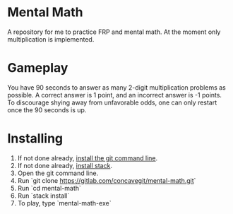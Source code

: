 [[file:sample.png]]

* Mental Math
A repository for me to practice FRP and mental math.
At the moment only multiplication is implemented.

* Gameplay
You have 90 seconds to answer as many 2-digit multiplication problems as possible.
A correct answer is 1 point, and an incorrect answer is -1 points.
To discourage shying away from unfavorable odds, one can only restart once the 90 seconds is up.

* Installing
1. If not done already, [[https://git-scm.com/downloads][install the git command line]].
2. If not done already, [[https://docs.haskellstack.org/en/stable/install_and_upgrade/][install stack]].
3. Open the git command line.
4. Run `git clone https://gitlab.com/concavegit/mental-math.git`
5. Run `cd mental-math`
6. Run `stack install`
7. To play, type `mental-math-exe`
